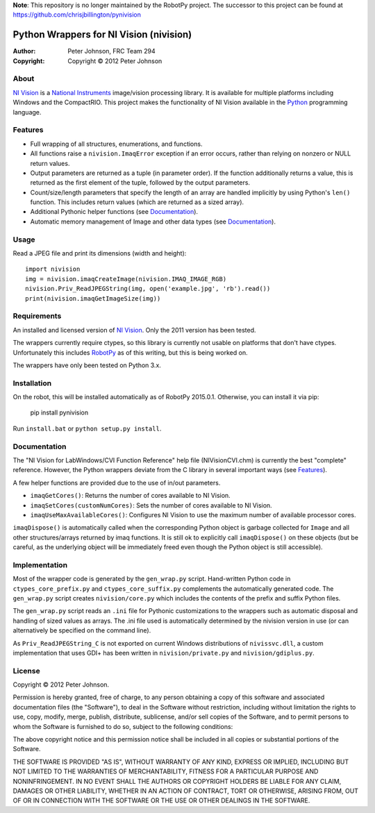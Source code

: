 **Note**: This repository is no longer maintained by the RobotPy project. 
The successor to this project can be found at https://github.com/chrisjbillington/pynivision


********************************************
  Python Wrappers for NI Vision (nivision)
********************************************

:Author: Peter Johnson, FRC Team 294
:Copyright: Copyright |copy| 2012 Peter Johnson

About
=======

`NI Vision`_ is a `National Instruments`_ image/vision processing library.
It is available for multiple platforms including Windows and the
CompactRIO.  This project makes the functionality of NI Vision available
in the `Python`_ programming language.

.. _NI Vision: http://www.ni.com/vision/
.. _National Instruments: http://www.ni.com/
.. _Python: http://www.python.org/

Features
==========

*  Full wrapping of all structures, enumerations, and functions.
*  All functions raise a ``nivision.ImaqError`` exception if an error occurs,
   rather than relying on nonzero or NULL return values.
*  Output parameters are returned as a tuple (in parameter order).  If the
   function additionally returns a value, this is returned as the first
   element of the tuple, followed by the output parameters.
*  Count/size/length parameters that specify the length of an array are
   handled implicitly by using Python's ``len()`` function.  This includes
   return values (which are returned as a sized array).
*  Additional Pythonic helper functions (see Documentation_).
*  Automatic memory management of Image and other data types (see
   Documentation_).

Usage
=======

Read a JPEG file and print its dimensions (width and height)::

    import nivision
    img = nivision.imaqCreateImage(nivision.IMAQ_IMAGE_RGB)
    nivision.Priv_ReadJPEGString(img, open('example.jpg', 'rb').read())
    print(nivision.imaqGetImageSize(img))

Requirements
==============

An installed and licensed version of `NI Vision`_.  Only the 2011 version has
been tested.

The wrappers currently require ctypes, so this library is currently not usable
on platforms that don't have ctypes.  Unfortunately this includes `RobotPy`_ as
of this writing, but this is being worked on.

.. _RobotPy: https://github.com/robotpy/robotpy

The wrappers have only been tested on Python 3.x.

Installation
==============

On the robot, this will be installed automatically as of RobotPy 2015.0.1. Otherwise,
you can install it via pip:

    pip install pynivision

Run ``install.bat`` or ``python setup.py install``.

Documentation
===============

The "NI Vision for LabWindows/CVI Function Reference" help file
(NIVisionCVI.chm) is currently the best "complete" reference.  However, the
Python wrappers deviate from the C library in several important ways (see
Features_).

A few helper functions are provided due to the use of in/out parameters.

*  ``imaqGetCores()``: Returns the number of cores available to NI Vision.
*  ``imaqSetCores(customNumCores)``: Sets the number of cores available to NI
   Vision.
*  ``imaqUseMaxAvailableCores()``: Configures NI Vision to use the maximum
   number of available processor cores.

``imaqDispose()`` is automatically called when the corresponding Python object
is garbage collected for ``Image`` and all other structures/arrays returned
by imaq functions.  It is still ok to explicitly call ``imaqDispose()`` on
these objects (but be careful, as the underlying object will be immediately
freed even though the Python object is still accessible).

Implementation
================

Most of the wrapper code is generated by the ``gen_wrap.py`` script.
Hand-written Python code in ``ctypes_core_prefix.py`` and
``ctypes_core_suffix.py`` complements the automatically generated code.  The
``gen_wrap.py`` script creates ``nivision/core.py`` which includes the contents
of the prefix and suffix Python files.

The ``gen_wrap.py`` script reads an ``.ini`` file for Pythonic customizations
to the wrappers such as automatic disposal and handling of sized values as
arrays.  The .ini file used is automatically determined by the nivision
version in use (or can alternatively be specified on the command line).

As ``Priv_ReadJPEGString_C`` is not exported on current Windows distributions of
``nivissvc.dll``, a custom implementation that uses GDI+ has been written in
``nivision/private.py`` and ``nivision/gdiplus.py``.

License
=========

Copyright |copy| 2012 Peter Johnson.

Permission is hereby granted, free of charge, to any person obtaining a copy
of this software and associated documentation files (the "Software"), to deal
in the Software without restriction, including without limitation the rights
to use, copy, modify, merge, publish, distribute, sublicense, and/or sell
copies of the Software, and to permit persons to whom the Software is
furnished to do so, subject to the following conditions:

The above copyright notice and this permission notice shall be included in
all copies or substantial portions of the Software.

THE SOFTWARE IS PROVIDED "AS IS", WITHOUT WARRANTY OF ANY KIND, EXPRESS OR
IMPLIED, INCLUDING BUT NOT LIMITED TO THE WARRANTIES OF MERCHANTABILITY,
FITNESS FOR A PARTICULAR PURPOSE AND NONINFRINGEMENT. IN NO EVENT SHALL THE
AUTHORS OR COPYRIGHT HOLDERS BE LIABLE FOR ANY CLAIM, DAMAGES OR OTHER
LIABILITY, WHETHER IN AN ACTION OF CONTRACT, TORT OR OTHERWISE, ARISING FROM,
OUT OF OR IN CONNECTION WITH THE SOFTWARE OR THE USE OR OTHER DEALINGS IN
THE SOFTWARE.

.. |copy| unicode:: 0xA9 .. copyright sign

.. vim: tw=80 et ts=3 sw=3 ft=rst fenc=utf-8
